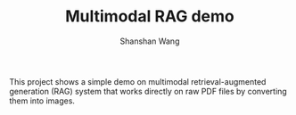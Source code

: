#+TITLE: Multimodal RAG demo
#+AUTHOR: Shanshan Wang
#+OPTIONS: toc:nil
#+OPTIONS: num:nil
#+OPTIONS: ^:{}

This project shows a simple demo on multimodal retrieval-augmented generation (RAG) system that works directly on raw PDF files by converting them into images.

